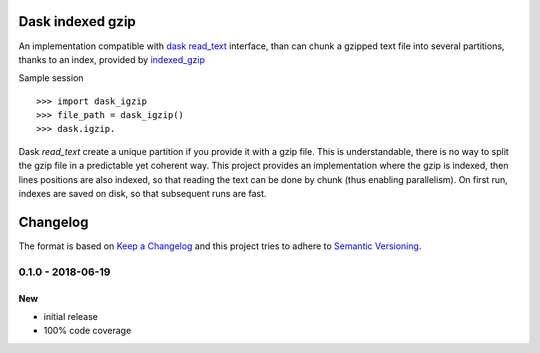 Dask indexed gzip
##################

|pypi-version| |travis| |coveralls|


An implementation compatible with `dask read_text`_ interface,
than can chunk a gzipped text file into several partitions,
thanks to an index, provided by `indexed_gzip`_


Sample session ::

  >>> import dask_igzip
  >>> file_path = dask_igzip()
  >>> dask.igzip.

Dask `read_text` create a unique partition if you provide it with a gzip file.
This is understandable, there is no way to split the gzip file in a predictable
yet coherent way.
This project provides an implementation where the gzip is indexed,
then lines positions are also indexed,
so that reading the text can be done by chunk (thus enabling parallelism).
On first run, indexes are saved on disk, so that subsequent runs are fast.

.. _`indexed_gzip`: https://githuib.com/pauldmccarthy/indexed_gzip
.. _`dask read_text`: https://dask.pydata.org/en/latest/bag-creation.html#db-read-text


.. |pypi-version| image:: https://img.shields.io/pypi/v/dask-igzip.svg
    :target: https://pypi.python.org/pypi/dask-igzip
    :alt: Latest PyPI version
.. |travis| image:: http://img.shields.io/travis/jurismarches/dask_igzip/master.svg?style=flat
    :target: https://travis-ci.org/jurismarches/dask_igzip
.. |coveralls| image:: http://img.shields.io/coveralls/jurismarches/dask_igzip/master.svg?style=flat
    :target: https://coveralls.io/r/jurismarches/dask_igzip




Changelog
#########

The format is based on `Keep a Changelog`_
and this project tries to adhere to `Semantic Versioning`_.

.. _`Keep a Changelog`: http://keepachangelog.com/en/1.0.0/
.. _`Semantic Versioning`: http://semver.org/spec/v2.0.0.html

0.1.0 - 2018-06-19
==================

New
---

- initial release
- 100% code coverage


